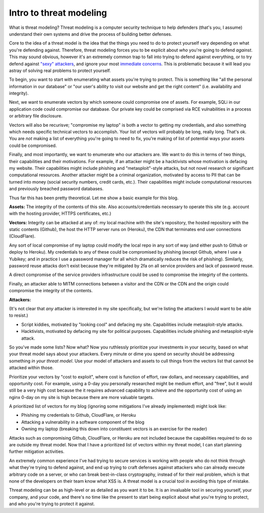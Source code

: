 Intro to threat modeling
========================

What is threat modeling? Threat modeling is a computer security technique to
help defenders (that's you, I assume) understand their own systems and drive
the process of building better defenses.

Core to the idea of a threat model is the idea that the things you need to do
to protect yourself vary depending on what you're defending against. Therefore,
threat modeling forces you to be explicit about *who* you're going to defend
*against*. This may sound obvious, however it's an extremely common trap to
fall into trying to defend against everything, or to try defend against `"sexy"
attackers`_, and ignore your most `immediate concerns`_. This is problematic
because it will lead you astray of solving real problems to protect yourself.

To begin, you want to start with enumerating what assets you're trying to
protect. This is something like "all the personal information in our database"
or "our user's ability to visit our website and get the right content" (i.e.
availability and integrity).

Next, we want to enumerate vectors by which someone could compromise one of
assets. For example, SQLi in our application code could compromise our
database. Our private key could be comprised via RCE vulnabilities in a process
or arbitrary file disclosure.

Vectors will also be recurisve; "compromise my laptop" is both a vector to
getting my credentials, and also something which needs specific technical
vectors to accomplish. Your list of vectors will probably be long, really long.
That's ok. You are *not* making a list of everything you're going to need to
fix, you're making of list of potential ways your assets could be compromised.

Finally, and most importantly, we want to enumerate who our attackers are. We
want to do this in terms of two things, their capabilities and their
motivations. For example, if an attacker might be a hacktivists whose
motivation is defacing my website. Their capabilities might include phishing
and "metasploit"-style attacks, but not novel research or significant
computational resources. Another attacker might be a criminal organization,
motivated by access to PII that can be turned into money (social security
numbers, credit cards, etc.). Their capabilities might include computational
resources and previously breached password databases.

Thus far this has been pretty theoretical. Let me show a basic example for this
blog.

**Assets:** The integrity of the contents of this site. Also
accounts/credentials necessary to operate this site (e.g. account with the
hosting provider, HTTPS certificates, etc.)

**Vectors:** Integrity can be attacked at any of: my local machine with the
site's repository, the hosted repository with the static contents (Github), the
host the HTTP server runs on (Heroku), the CDN that terminates end user
connections (CloudFlare).

Any sort of local compromise of my laptop could modify the local repo in any
sort of way (and either push to Github or deploy to Heroku). My credentials to
any of these could be compromised by phishing (except Github, where I use a
Yubikey; and in practice I use a password manager for all which dramatically
reduces the risk of phishing). Similarly, password reuse attacks don't exist
because they're mitigated by 2fa on all service providers and lack of password
reuse.

A direct compromise of the service providers infrastructure could be
used to compromise the integirty of the contents.

Finally, an attacker able to MITM connections between a visitor and the CDN or
the CDN and the origin could compromise the integrity of the contents.

**Attackers:**

(It's not clear that *any* attacker is interested in my site specifically, but
we're listing the attackers I would want to be able to resist.)

* Script kiddies, motivated by "looking cool" and defacing my site.
  Capabilities include metasploit-style attacks.
* Hacktivists, motivated by defacing my site for political purposes.
  Capabilities include phishing and metasploit-style attack.

So you've made some lists? Now what? Now you ruthlessly prioritize your
investments in your security, based on what your threat model says about your
attackers. Every minute or dime you spend on security should be addressing
something *in your threat model*. Use your model of attackers and assets to
cull things from the vectors list that cannot be attacked within those.

Prioritize your vectors by "cost to exploit", where cost is function of effort,
raw dollars, and necessary capabilities, and opportunity cost. For example,
using a 0-day you personally researched might be medium effort, and "free", but
it would still be a very high cost because the it requires advanced capability
to achieve and the opportunity cost of using an nginx 0-day on my site is high
because there are more valuable targets.

A prioritized list of vectors for my blog (ignoring some mitigations I've
already implemented) might look like:

* Phishing my credentials to Github, CloudFlare, or Heroku
* Attacking a vulnerability in a software component of the blog
* Owning my laptop (breaking this down into constituent vectors is an exercise
  for the reader)

Attacks such as compromising Github, CloudFlare, or Heroku are not included
because the capabilities required to do so are outside my threat model. Now
that I have a prioritized list of vectors within my threat model, I can start
planning further mitigation activities.

An extremely common experience I've had trying to secure services is working
with people who do not think through what they're trying to defend against, and
end up trying to craft defenses against attackers who can already execute
arbitrary code on a server, or who can break best-in-class cryptography,
instead of for their real problem, which is that none of the developers on
their team know what XSS is. A threat model is a crucial tool in avoiding this
type of mistake.

Threat modeling can be as high-level or as detailed as you want it to be. It is
an invaluable tool in securing yourself, your company, and your code, and
there's no time like the present to start being explicit about what you're
trying to protect, and who you're trying to protect it against.

.. _`"sexy" attackers`: https://en.wikipedia.org/wiki/Advanced_persistent_threat
.. _`immediate concerns`: https://en.wikipedia.org/wiki/Script_kiddie
